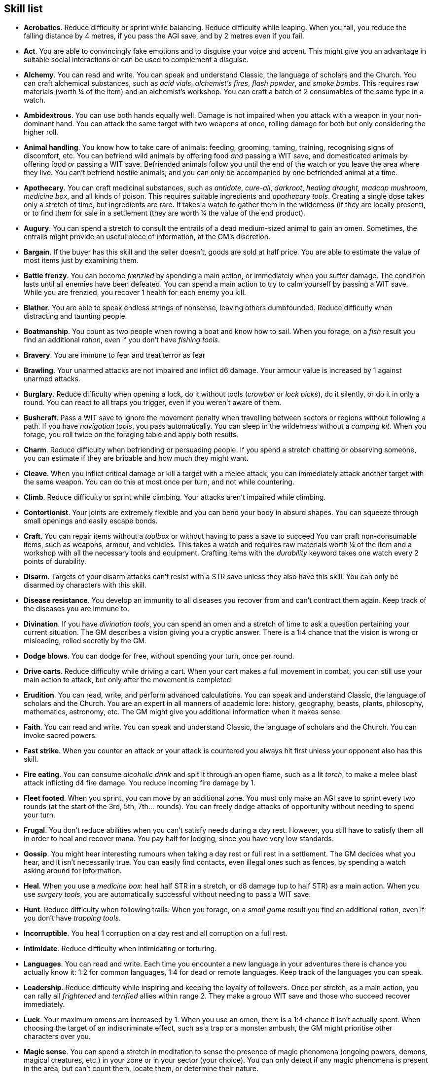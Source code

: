 // This file was automatically generated.

== Skill list

* *Acrobatics*.
Reduce difficulty or sprint while balancing. Reduce difficulty while leaping. When you fall, you reduce the falling distance by 4 metres, if you pass the AGI save, and by 2 metres even if you fail.

* *Act*.
You are able to convincingly fake emotions and to disguise your voice and accent. This might give you an advantage in suitable social interactions or can be used to complement a disguise.

* *Alchemy*.
You can read and write. You can speak and understand Classic, the language of scholars and the Church. You can craft alchemical substances, such as _acid vials_, _alchemist's fires_, _flash powder_, and _smoke bombs_. This requires raw materials (worth ¼ of the item) and an alchemist's workshop. You can craft a batch of 2 consumables of the same type in a watch.

* *Ambidextrous*.
You can use both hands equally well. Damage is not impaired when you attack with a weapon in your non-dominant hand. You can attack the same target with two weapons at once, rolling damage for both but only considering the higher roll.

* *Animal handling*.
You know how to take care of animals: feeding, grooming, taming, training, recognising signs of discomfort, etc. You can befriend wild animals by offering food _and_ passing a WIT save, and domesticated animals by offering food _or_ passing a WIT save. Befriended animals follow you until the end of the watch or you leave the area where they live. You can't befriend hostile animals, and you can only be accompanied by one befriended animal at a time.

* *Apothecary*.
You can craft medicinal substances, such as _antidote_, _cure-all_, _darkroot_, _healing draught_, _madcap mushroom_, _medicine box_, and all kinds of poison. This requires suitable ingredients and _apothecary tools_. Creating a single dose takes only a stretch of time, but ingredients are rare. It takes a watch to gather them in the wilderness (if they are locally present), or to find them for sale in a settlement (they are worth ¼ the value of the end product).

* *Augury*.
You can spend a stretch to consult the entrails of a dead medium-sized animal to gain an omen. Sometimes, the entrails might provide an useful piece of information, at the GM's discretion.

* *Bargain*.
If the buyer has this skill and the seller doesn't, goods are sold at half price. You are able to estimate the value of most items just by examining them.

* *Battle frenzy*.
You can become _frenzied_ by spending a main action, or immediately when you suffer damage. The condition lasts until all enemies have been defeated. You can spend a main action to try to calm yourself by passing a WIT save. While you are frenzied, you recover 1 health for each enemy you kill.

* *Blather*.
You are able to speak endless strings of nonsense, leaving others dumbfounded. Reduce difficulty when distracting and taunting people.

* *Boatmanship*.
You count as two people when rowing a boat and know how to sail. When you forage, on a _fish_ result you find an additional _ration_, even if you don't have _fishing tools_.

* *Bravery*.
You are immune to fear and treat terror as fear

* *Brawling*.
Your unarmed attacks are not impaired and inflict d6 damage. Your armour value is increased by 1 against unarmed attacks.

* *Burglary*.
Reduce difficulty when opening a lock, do it without tools (_crowbar_ or _lock picks_), do it silently, or do it in only a round. You can react to all traps you trigger, even if you weren't aware of them.

* *Bushcraft*.
Pass a WIT save to ignore the movement penalty when travelling between sectors or regions without following a path. If you have _navigation tools_, you pass automatically. You can sleep in the wilderness without a _camping kit_. When you forage, you roll twice on the foraging table and apply both results.

* *Charm*.
Reduce difficulty when befriending or persuading people. If you spend a stretch chatting or observing someone, you can estimate if they are bribable and how much they might want.

* *Cleave*.
When you inflict critical damage or kill a target with a melee attack, you can immediately attack another target with the same weapon. You can do this at most once per turn, and not while countering.

* *Climb*.
Reduce difficulty or sprint while climbing. Your attacks aren't impaired while climbing.

* *Contortionist*.
Your joints are extremely flexible and you can bend your body in absurd shapes. You can squeeze through small openings and easily escape bonds.

* *Craft*.
You can repair items without a _toolbox_ or without having to pass a save to succeed You can craft non-consumable items, such as weapons, armour, and vehicles. This takes a watch and requires raw materials worth ¼ of the item and a workshop with all the necessary tools and equipment. Crafting items with the _durability_ keyword takes one watch every 2 points of durability.

* *Disarm*.
Targets of your disarm attacks can't resist with a STR save unless they also have this skill. You can only be disarmed by characters with this skill.

* *Disease resistance*.
You develop an immunity to all diseases you recover from and can't contract them again. Keep track of the diseases you are immune to.

* *Divination*.
If you have _divination tools_, you can spend an omen and a stretch of time to ask a question pertaining your current situation. The GM describes a vision giving you a cryptic answer. There is a 1:4 chance that the vision is wrong or misleading, rolled secretly by the GM.

* *Dodge blows*.
You can dodge for free, without spending your turn, once per round.

* *Drive carts*.
Reduce difficulty while driving a cart. When your cart makes a full movement in combat, you can still use your main action to attack, but only after the movement is completed.

* *Erudition*.
You can read, write, and perform advanced calculations. You can speak and understand Classic, the language of scholars and the Church. You are an expert in all manners of academic lore: history, geography, beasts, plants, philosophy, mathematics, astronomy, etc. The GM might give you additional information when it makes sense.

* *Faith*.
You can read and write. You can speak and understand Classic, the language of scholars and the Church. You can invoke sacred powers.

* *Fast strike*.
When you counter an attack or your attack is countered you always hit first unless your opponent also has this skill.

* *Fire eating*.
You can consume _alcoholic drink_ and spit it through an open flame, such as a lit _torch_, to make a melee blast attack inflicting d4 fire damage. You reduce incoming fire damage by 1.

* *Fleet footed*.
When you sprint, you can move by an additional zone. You must only make an AGI save to sprint every two rounds (at the start of the 3rd, 5th, 7th... rounds). You can freely dodge attacks of opportunity without needing to spend your turn.

* *Frugal*.
You don't reduce abilities when you can't satisfy needs during a day rest. However, you still have to satisfy them all in order to heal and recover mana. You pay half for lodging, since you have very low standards.

* *Gossip*.
You might hear interesting rumours when taking a day rest or full rest in a settlement. The GM decides what you hear, and it isn't necessarily true. You can easily find contacts, even illegal ones such as fences, by spending a watch asking around for information.

* *Heal*.
When you use a _medicine box_: heal half STR in a stretch, or d8 damage (up to half STR) as a main action. When you use _surgery tools_, you are automatically successful without needing to pass a WIT save.

* *Hunt*.
Reduce difficulty when following trails. When you forage, on a _small game_ result you find an additional _ration_, even if you don't have _trapping tools_.

* *Incorruptible*.
You heal 1 corruption on a day rest and all corruption on a full rest.

* *Intimidate*.
Reduce difficulty when intimidating or torturing.

* *Languages*.
You can read and write. Each time you encounter a new language in your adventures there is chance you actually know it: 1:2 for common languages, 1:4 for dead or remote languages. Keep track of the languages you can speak.

* *Leadership*.
Reduce difficulty while inspiring and keeping the loyalty of followers. Once per stretch, as a main action, you can rally all _frightened_ and _terrified_ allies within range 2. They make a group WIT save and those who succeed recover immediately.

* *Luck*.
Your maximum omens are increased by 1. When you use an omen, there is a 1:4 chance it isn't actually spent. When choosing the target of an indiscriminate effect, such as a trap or a monster ambush, the GM might prioritise other characters over you.

* *Magic sense*.
You can spend a stretch in meditation to sense the presence of magic phenomena (ongoing powers, demons, magical creatures, etc.) in your zone or in your sector (your choice). You can only detect if any magic phenomena is present in the area, but can't count them, locate them, or determine their nature.

* *Magic shield*.
You can use an ancient esoteric technique to erect a magic shield around you. Activating or deactivating it takes a stretch spent in meditation, and it deactivates automatically if you are _incapacitated_ or fall asleep. Profane powers have a 1:2 chance of not working on you, no matter if harmful or beneficial. Other targets aren't protected and sacred powers aren't affected. Sorcerers can spend 1 enhancement point to ignore the shield.

* *Medicine*.
You can read and write. You can speak and understand Classic, the language of scholars and the Church. You can diagnose poison and disease by spending a round examining a victim. After diagnosing, you can instruct someone with the _apothecary_ skill to create a bespoke _antidote_ or _cure-all_ which always works against that specific poison or disease.

* *Monster slaying*.
You inflict double damage against targets with larger size than you.

* *Music*.
You know how to sing and play music instruments. During a day rest you can play an inspiring song for your party: all companions have a 1:4 chance of recovering 1 spent omen.

* *Pack rat*.
Your carry limit are increased by 2: you can carry up to 10 bulk unencumbered, and up to 20 encumbered. This also changes how heavy it is to carry you!

* *Piercing strike*.
If you roll higher than the target's armour value with an attack you ignore armour and inflict full damage. If you roll equal or lower, you inflict no damage as usual. This skill doesn't work in situations where you are required to pass a WIT save to hit.

* *Play games*.
You can learn to play games quickly: after you have played a game, you can't be beaten by others unless they also have this skill. You know how to cheat: your cheating attempts are always successful unless your opponents are paying close attention to you. People might still get suspicious if you win too much.

* *Poison resistance*.
You are resistant to alcohol, poisons, and drugs. You ignore the first dose taken within a stretch: it has no effect. You can resist a second dose with a STR save, and a third dose works automatically.

* *Protect*.
You can guard for free, without spending your turn, any number of times.

* *Quick draw*.
You can equip and unequip any number of items held in hand as a single bonus action.

* *Ride*.
Reduce difficulty while riding a tamed beast, ride without a _saddle_, or ride an untamed beast. When your mount makes a full movement in combat, you can still use your main action to attack, but only after the movement is completed.

* *Shield mastery*.
When you hold a shield, your armour value is increased by 1 against all attacks, not just if you react or are countered. If you are unaware of the attack, however, your shield still doesn't protect you.

* *Skilled blow*.
You improve the damage die of melee attacks (but not unarmed attacks): d4 to d6, d6 to d8, d8 to d10, d10 to d12. You can't improve a d12. In case of blast attacks only one target takes increased damage.

* *Skilled shot*.
You improve the damage die of ranged attacks: d4 to d6, d6 to d8, d8 to d10, d10 to d12. You can't improve a d12. In case of blast attacks only one target takes increased damage.

* *Sneak attack*.
You always inflict d12 damage when you attack unaware targets, no matter what weapons you use or if you are unarmed. Unarmed attacks are still impaired.

* *Sorcery*.
You can read and write. You can speak and understand Magick, the language used to invoke profane powers. This language is too convoluted to be used to communicate, but is essential to use magic. You can invoke profane powers. You can increase your maximum mana by 1 instead of taking a normal advancement, up to 6 at most.

* *Steady aim*.
You double the range of ranged attacks.

* *Steal*.
Reduce difficulty while stealing, or attempt to steal an item with bulk 1 instead of ½.

* *Stealth*.
Reduce difficulty or sprint while sneaking. When your group is detected by another group, make an AGI save: if you pass you still managed to conceal yourself.

* *Strike to injure*.
When you inflict critical damage, you may choose to injure or kill the target. You choose what injury to apply instead of rolling on the table (it must still make somewhat sense), and you may choose that it is permanent rather than temporary.

* *Strike to stun*.
When you attack with a blunt weapon (a cudgel, the pommel of a sword, a rock...) you may choose to inflict no damage. You must still roll the damage die and compare the result with their current health. If damage beats or exceeds half the target's health, they are _incapacitated_ until the end of the stretch. if damage beats or exceeds the target's entire health, they are _incapacitated_ until the end of the watch. 

* *Swim*.
Reduce difficulty or sprint while swimming.  Your attacks aren't impaired while in water. You can hold your breath for twice as long.

* *Tough*.
Your maximum health, and the threshold for instant death, are increased by 2 (they equal your STR plus 2).

* *Wrestling*.
Targets of your grapple attacks can't resist with a STR save unless they also have this skill. You can only be grappled by characters with this skill.


